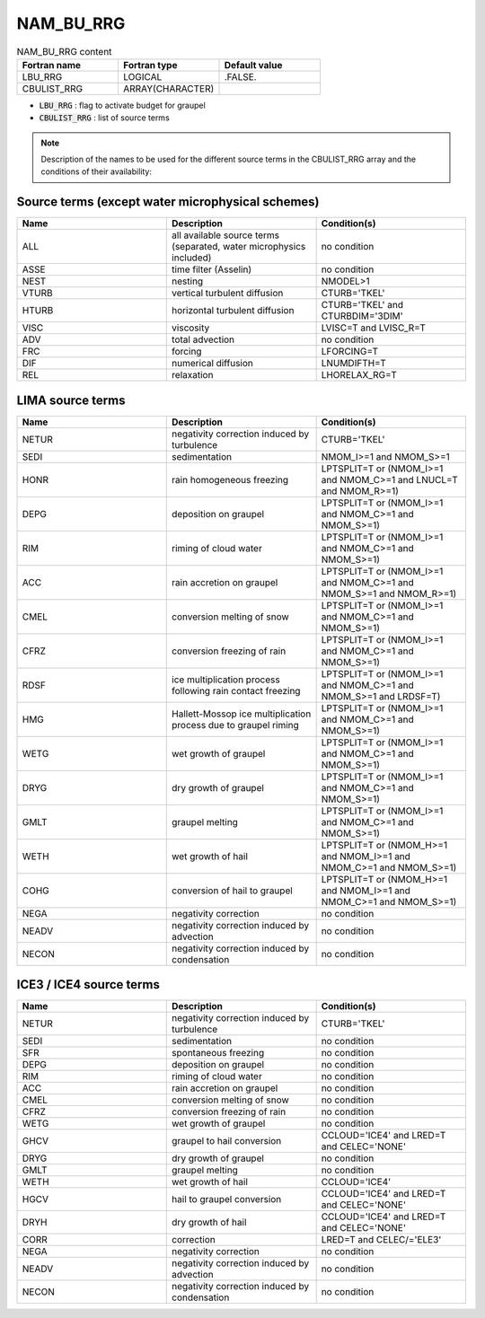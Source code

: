.. _nam_bu_rrg:

NAM_BU_RRG
-----------------------------------------------------------------------------

.. csv-table:: NAM_BU_RRG content
   :header: "Fortran name", "Fortran type", "Default value"
   :widths: 30, 30, 30

   "LBU_RRG", "LOGICAL", ".FALSE."
   "CBULIST_RRG", "ARRAY(CHARACTER)", ""

* :code:`LBU_RRG` : flag to activate budget for graupel

* :code:`CBULIST_RRG` : list of source terms

.. note::

   Description of the names to be used for the different source terms in the CBULIST_RRG array and the conditions of their availability:
   
Source terms (except water microphysical schemes)
++++++++++++++++++++++++++++++++++++++++++++++++++++++++++++++++++++++++++++++

.. csv-table::
   :header: "Name", "Description", "Condition(s)"
   :widths: 30, 30, 30
   
   "ALL","all available source terms (separated, water microphysics included)","no condition"
   "ASSE","time filter (Asselin)","no condition"
   "NEST","nesting","NMODEL>1"
   "VTURB","vertical turbulent diffusion","CTURB='TKEL'"
   "HTURB","horizontal turbulent diffusion","CTURB='TKEL' and CTURBDIM='3DIM'"
   "VISC","viscosity","LVISC=T and LVISC_R=T"
   "ADV","total advection","no condition"
   "FRC","forcing","LFORCING=T"
   "DIF","numerical diffusion","LNUMDIFTH=T"
   "REL","relaxation","LHORELAX_RG=T"

LIMA source terms
++++++++++++++++++++++++++++++++++++++++++++++++++++++++++++++++++++++++++++++

.. csv-table::
   :header: "Name", "Description", "Condition(s)"
   :widths: 30, 30, 30
   
   "NETUR","negativity correction induced by turbulence","CTURB='TKEL'"
   "SEDI","sedimentation","NMOM_I>=1 and NMOM_S>=1"
   "HONR","rain homogeneous freezing","LPTSPLIT=T or (NMOM_I>=1 and NMOM_C>=1 and LNUCL=T and NMOM_R>=1)"
   "DEPG","deposition on graupel","LPTSPLIT=T or (NMOM_I>=1 and NMOM_C>=1 and NMOM_S>=1)"
   "RIM","riming of cloud water","LPTSPLIT=T or (NMOM_I>=1 and NMOM_C>=1 and NMOM_S>=1)"
   "ACC","rain accretion on graupel","LPTSPLIT=T or (NMOM_I>=1 and NMOM_C>=1 and NMOM_S>=1 and NMOM_R>=1)"
   "CMEL","conversion melting of snow","LPTSPLIT=T or (NMOM_I>=1 and NMOM_C>=1 and NMOM_S>=1)"
   "CFRZ","conversion freezing of rain","LPTSPLIT=T or (NMOM_I>=1 and NMOM_C>=1 and NMOM_S>=1)"
   "RDSF","ice multiplication process following rain contact freezing","LPTSPLIT=T or (NMOM_I>=1 and NMOM_C>=1 and NMOM_S>=1 and LRDSF=T)"
   "HMG","Hallett-Mossop ice multiplication process due to graupel riming","LPTSPLIT=T or (NMOM_I>=1 and NMOM_C>=1 and NMOM_S>=1)"
   "WETG","wet growth of graupel","LPTSPLIT=T or (NMOM_I>=1 and NMOM_C>=1 and NMOM_S>=1)"
   "DRYG","dry growth of graupel","LPTSPLIT=T or (NMOM_I>=1 and NMOM_C>=1 and NMOM_S>=1)"
   "GMLT","graupel melting","LPTSPLIT=T or (NMOM_I>=1 and NMOM_C>=1 and NMOM_S>=1)"
   "WETH","wet growth of hail","LPTSPLIT=T or (NMOM_H>=1 and NMOM_I>=1 and NMOM_C>=1 and NMOM_S>=1)"
   "COHG","conversion of hail to graupel","LPTSPLIT=T or (NMOM_H>=1 and NMOM_I>=1 and NMOM_C>=1 and NMOM_S>=1)"
   "NEGA","negativity correction","no condition"
   "NEADV","negativity correction induced by advection","no condition"
   "NECON","negativity correction induced by condensation","no condition"

ICE3 / ICE4 source terms
++++++++++++++++++++++++++++++++++++++++++++++++++++++++++++++++++++++++++++++

.. csv-table::
   :header: "Name", "Description", "Condition(s)"
   :widths: 30, 30, 30
   
   "NETUR","negativity correction induced by turbulence","CTURB='TKEL'"
   "SEDI","sedimentation","no condition"
   "SFR","spontaneous freezing","no condition"
   "DEPG","deposition on graupel","no condition"
   "RIM","riming of cloud water","no condition"
   "ACC","rain accretion on graupel","no condition"
   "CMEL","conversion melting of snow","no condition"
   "CFRZ","conversion freezing of rain","no condition"
   "WETG","wet growth of graupel","no condition"
   "GHCV","graupel to hail conversion","CCLOUD='ICE4' and LRED=T and CELEC='NONE'"
   "DRYG","dry growth of graupel","no condition"
   "GMLT","graupel melting","no condition"
   "WETH","wet growth of hail","CCLOUD='ICE4'"
   "HGCV","hail to graupel conversion","CCLOUD='ICE4' and LRED=T and CELEC='NONE'"
   "DRYH","dry growth of hail","CCLOUD='ICE4' and LRED=T and CELEC='NONE'"
   "CORR","correction","LRED=T and CELEC/='ELE3'"
   "NEGA","negativity correction","no condition"
   "NEADV","negativity correction induced by advection","no condition"
   "NECON","negativity correction induced by condensation","no condition"


